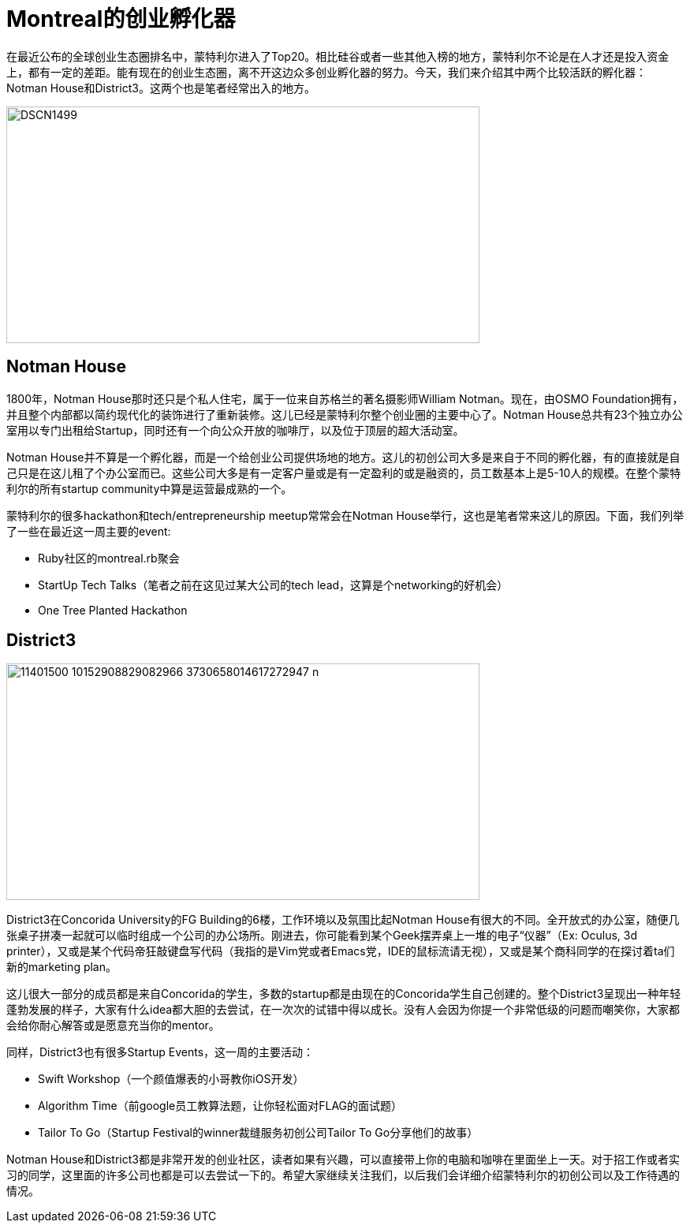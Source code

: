 = Montreal的创业孵化器
:published_at: 2015-08-10
:hp-tags: StartupCommunity, NotmanHouse, District3

在最近公布的全球创业生态圈排名中，蒙特利尔进入了Top20。相比硅谷或者一些其他入榜的地方，蒙特利尔不论是在人才还是投入资金上，都有一定的差距。能有现在的创业生态圈，离不开这边众多创业孵化器的努力。今天，我们来介绍其中两个比较活跃的孵化器：Notman House和District3。这两个也是笔者经常出入的地方。

image::http://www.imtl.org/image/big/DSCN1499.jpg[height="300px" width="600px"]

== Notman House

1800年，Notman House那时还只是个私人住宅，属于一位来自苏格兰的著名摄影师William Notman。现在，由OSMO Foundation拥有，并且整个内部都以简约现代化的装饰进行了重新装修。这儿已经是蒙特利尔整个创业圈的主要中心了。Notman House总共有23个独立办公室用以专门出租给Startup，同时还有一个向公众开放的咖啡厅，以及位于顶层的超大活动室。

Notman House并不算是一个孵化器，而是一个给创业公司提供场地的地方。这儿的初创公司大多是来自于不同的孵化器，有的直接就是自己只是在这儿租了个办公室而已。这些公司大多是有一定客户量或是有一定盈利的或是融资的，员工数基本上是5-10人的规模。在整个蒙特利尔的所有startup community中算是运营最成熟的一个。

蒙特利尔的很多hackathon和tech/entrepreneurship meetup常常会在Notman House举行，这也是笔者常来这儿的原因。下面，我们列举了一些在最近这一周主要的event:

* Ruby社区的montreal.rb聚会
* StartUp Tech Talks（笔者之前在这见过某大公司的tech lead，这算是个networking的好机会）
* One Tree Planted Hackathon

== District3

image::https://scontent-ord1-1.xx.fbcdn.net/hphotos-xpt1/v/t1.0-9/11401500_10152908829082966_3730658014617272947_n.jpg[height="300px" width="600px"]

District3在Concorida University的FG Building的6楼，工作环境以及氛围比起Notman House有很大的不同。全开放式的办公室，随便几张桌子拼凑一起就可以临时组成一个公司的办公场所。刚进去，你可能看到某个Geek摆弄桌上一堆的电子“仪器”（Ex: Oculus, 3d printer），又或是某个代码帝狂敲键盘写代码（我指的是Vim党或者Emacs党，IDE的鼠标流请无视），又或是某个商科同学的在探讨着ta们新的marketing plan。

这儿很大一部分的成员都是来自Concorida的学生，多数的startup都是由现在的Concorida学生自己创建的。整个District3呈现出一种年轻蓬勃发展的样子，大家有什么idea都大胆的去尝试，在一次次的试错中得以成长。没有人会因为你提一个非常低级的问题而嘲笑你，大家都会给你耐心解答或是愿意充当你的mentor。

同样，District3也有很多Startup Events，这一周的主要活动：

* Swift Workshop（一个颜值爆表的小哥教你iOS开发）
* Algorithm Time（前google员工教算法题，让你轻松面对FLAG的面试题）
* Tailor To Go（Startup Festival的winner裁缝服务初创公司Tailor To Go分享他们的故事）

Notman House和District3都是非常开发的创业社区，读者如果有兴趣，可以直接带上你的电脑和咖啡在里面坐上一天。对于招工作或者实习的同学，这里面的许多公司也都是可以去尝试一下的。希望大家继续关注我们，以后我们会详细介绍蒙特利尔的初创公司以及工作待遇的情况。






